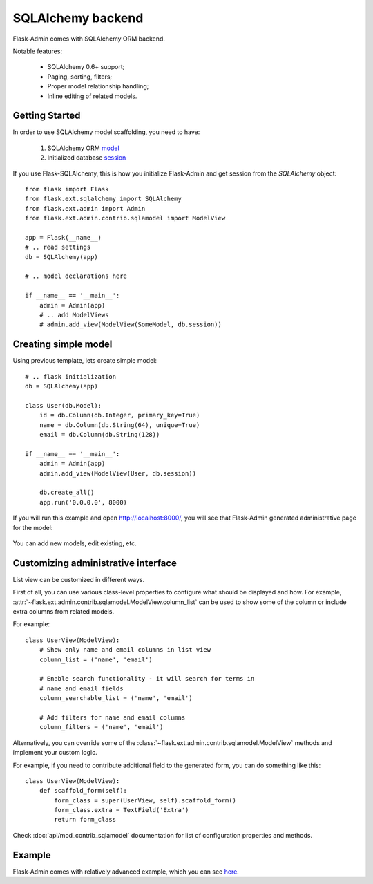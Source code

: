 SQLAlchemy backend
==================

Flask-Admin comes with SQLAlchemy ORM backend.

Notable features:

 - SQLAlchemy 0.6+ support;
 - Paging, sorting, filters;
 - Proper model relationship handling;
 - Inline editing of related models.

Getting Started
---------------

In order to use SQLAlchemy model scaffolding, you need to have:

 1. SQLAlchemy ORM `model <http://docs.sqlalchemy.org/en/rel_0_8/orm/tutorial.html#declare-a-mapping>`_
 2. Initialized database `session <http://docs.sqlalchemy.org/en/rel_0_8/orm/tutorial.html#creating-a-session>`_

If you use Flask-SQLAlchemy, this is how you initialize Flask-Admin
and get session from the `SQLAlchemy` object::

    from flask import Flask
    from flask.ext.sqlalchemy import SQLAlchemy
    from flask.ext.admin import Admin
    from flask.ext.admin.contrib.sqlamodel import ModelView

    app = Flask(__name__)
    # .. read settings
    db = SQLAlchemy(app)

    # .. model declarations here

    if __name__ == '__main__':
        admin = Admin(app)
        # .. add ModelViews
        # admin.add_view(ModelView(SomeModel, db.session))

Creating simple model
---------------------

Using previous template, lets create simple model::

    # .. flask initialization
    db = SQLAlchemy(app)

    class User(db.Model):
        id = db.Column(db.Integer, primary_key=True)
        name = db.Column(db.String(64), unique=True)
        email = db.Column(db.String(128))

    if __name__ == '__main__':
        admin = Admin(app)
        admin.add_view(ModelView(User, db.session))

        db.create_all()
        app.run('0.0.0.0', 8000)

If you will run this example and open `http://localhost:8000/ <http://localhost:8000/>`_,
you will see that Flask-Admin generated administrative page for the
model:

    .. image:: images/sqla/sqla_1.png
        :width: 640
        :target: ../_images/sqla_1.png

You can add new models, edit existing, etc.

Customizing administrative interface
------------------------------------

List view can be customized in different ways.

First of all, you can use various class-level properties to configure
what should be displayed and how. For example, :attr:`~flask.ext.admin.contrib.sqlamodel.ModelView.column_list` can be used to show some of
the column or include extra columns from related models.

For example::

    class UserView(ModelView):
        # Show only name and email columns in list view
        column_list = ('name', 'email')

        # Enable search functionality - it will search for terms in
        # name and email fields
        column_searchable_list = ('name', 'email')

        # Add filters for name and email columns
        column_filters = ('name', 'email')

Alternatively, you can override some of the :class:`~flask.ext.admin.contrib.sqlamodel.ModelView` methods and implement your custom logic.

For example, if you need to contribute additional field to the generated form,
you can do something like this::

    class UserView(ModelView):
        def scaffold_form(self):
            form_class = super(UserView, self).scaffold_form()
            form_class.extra = TextField('Extra')
            return form_class

Check :doc:`api/mod_contrib_sqlamodel` documentation for list of
configuration properties and methods.

Example
-------

Flask-Admin comes with relatively advanced example, which you can
see `here <https://github.com/mrjoes/flask-admin/tree/master/examples/sqla>`_.